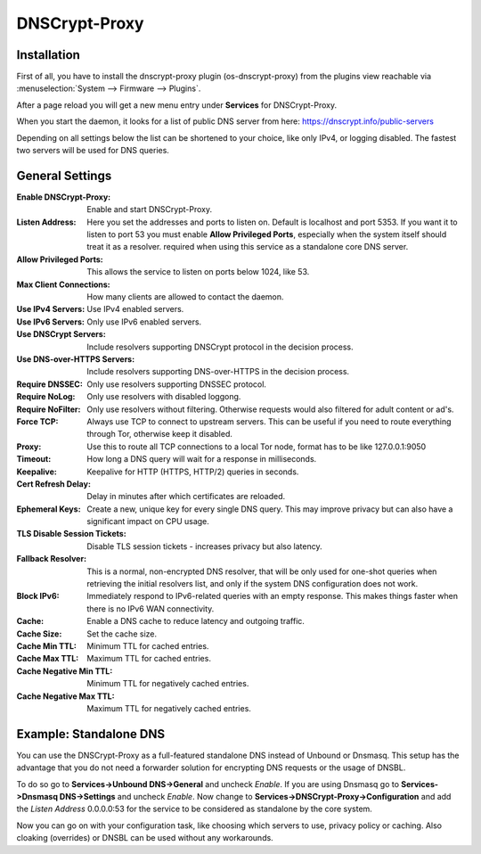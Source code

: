 ==============
DNSCrypt-Proxy
==============

------------
Installation
------------

First of all, you have to install the dnscrypt-proxy plugin (os-dnscrypt-proxy) from the plugins view
reachable via :menuselection:`System --> Firmware --> Plugins`.

After a page reload you will get a new menu entry under **Services** for DNSCrypt-Proxy.

When you start the daemon, it looks for a list of public DNS server from here:
https://dnscrypt.info/public-servers

Depending on all settings below the list can be shortened to your choice, like only IPv4, or logging disabled.
The fastest two servers will be used for DNS queries.

----------------
General Settings
----------------

:Enable DNSCrypt-Proxy:
    Enable and start DNSCrypt-Proxy.
:Listen Address:
    Here you set the addresses and ports to listen on. Default is localhost and port 5353.
    If you want it to listen to port 53 you must enable **Allow Privileged Ports**, especially
    when the system itself should treat it as a resolver.
    required when using this service as a standalone core DNS server.
:Allow Privileged Ports:
    This allows the service to listen on ports below 1024, like 53.
:Max Client Connections:
    How many clients are allowed to contact the daemon.
:Use IPv4 Servers:
    Use IPv4 enabled servers.
:Use IPv6 Servers:
    Only use IPv6 enabled servers.
:Use DNSCrypt Servers:
    Include resolvers supporting DNSCrypt protocol in the decision process.
:Use DNS-over-HTTPS Servers:
    Include resolvers supporting DNS-over-HTTPS in the decision process.
:Require DNSSEC:
    Only use resolvers supporting DNSSEC protocol.
:Require NoLog:
    Only use resolvers with disabled loggong.
:Require NoFilter:
    Only use resolvers without filtering. Otherwise requests would also filtered for adult content or ad's.
:Force TCP:
    Always use TCP to connect to upstream servers. This can be useful if you need to route everything
    through Tor, otherwise keep it disabled.
:Proxy:
    Use this to route all TCP connections to a local Tor node, format has to be like 127.0.0.1:9050
:Timeout:
    How long a DNS query will wait for a response in milliseconds.
:Keepalive:
    Keepalive for HTTP (HTTPS, HTTP/2) queries in seconds.
:Cert Refresh Delay:
    Delay in minutes after which certificates are reloaded.
:Ephemeral Keys:
    Create a new, unique key for every single DNS query. This may improve privacy but can also have a
    significant impact on CPU usage.
:TLS Disable Session Tickets:
    Disable TLS session tickets - increases privacy but also latency.
:Fallback Resolver:
    This is a normal, non-encrypted DNS resolver, that will be only used for one-shot queries when
    retrieving the initial resolvers list, and only if the system DNS configuration does not work.
:Block IPv6:
    Immediately respond to IPv6-related queries with an empty response.
    This makes things faster when there is no IPv6 WAN connectivity.
:Cache:
    Enable a DNS cache to reduce latency and outgoing traffic.
:Cache Size:
    Set the cache size.
:Cache Min TTL:
    Minimum TTL for cached entries.
:Cache Max TTL:
    Maximum TTL for cached entries.
:Cache Negative Min TTL:
    Minimum TTL for negatively cached entries.
:Cache Negative Max TTL:
    Maximum TTL for negatively cached entries.

-----------------------
Example: Standalone DNS
-----------------------

You can use the DNSCrypt-Proxy as a full-featured standalone DNS instead of Unbound or Dnsmasq.
This setup has the advantage that you do not need a forwarder solution for encrypting DNS requests
or the usage of DNSBL.

To do so go to **Services->Unbound DNS->General** and uncheck *Enable*. If you are using Dnsmasq
go to **Services->Dnsmasq DNS->Settings** and uncheck *Enable*. Now change to **Services->DNSCrypt-Proxy->Configuration**
and add the *Listen Address* 0.0.0.0:53 for the service to be considered as standalone by the core system.

Now you can go on with your configuration task, like choosing which servers to use, privacy policy or caching.
Also cloaking (overrides) or DNSBL can be used without any workarounds.

